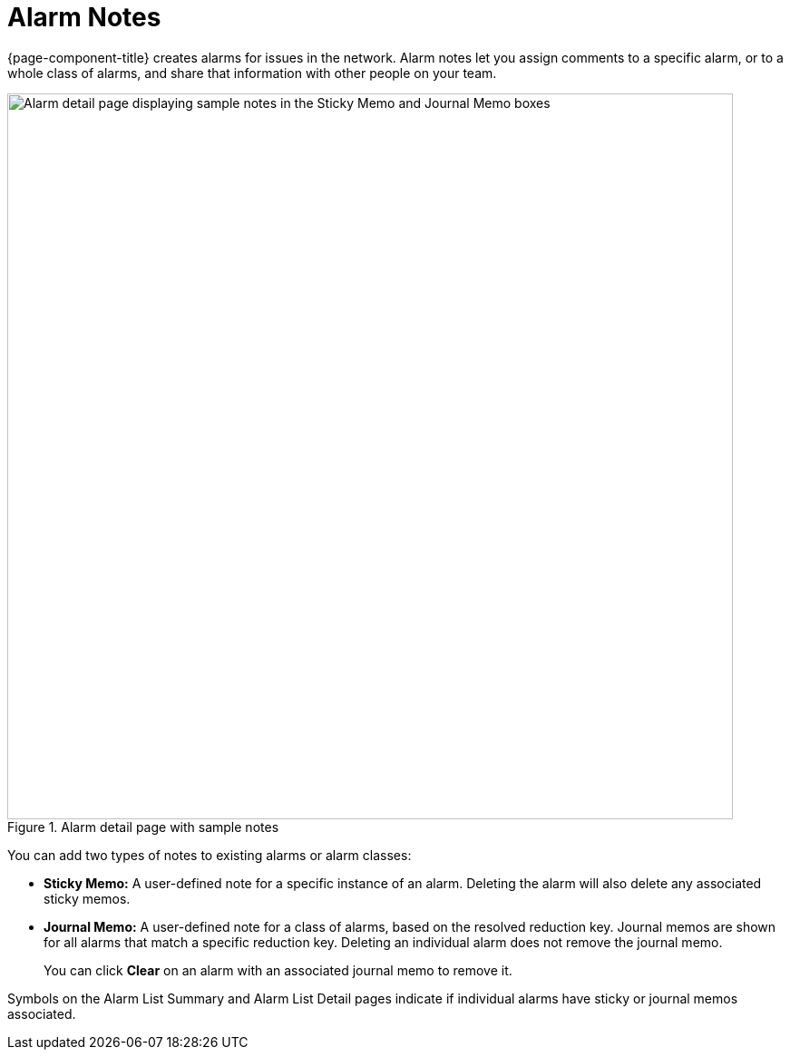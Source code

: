 
= Alarm Notes

{page-component-title} creates alarms for issues in the network.
Alarm notes let you assign comments to a specific alarm, or to a whole class of alarms, and share that information with other people on your team.

.Alarm detail page with sample notes
image::alarms/01_alarm-notes.png["Alarm detail page displaying sample notes in the Sticky Memo and Journal Memo boxes", 800]

You can add two types of notes to existing alarms or alarm classes:

* *Sticky Memo:* A user-defined note for a specific instance of an alarm.
Deleting the alarm will also delete any associated sticky memos.
* *Journal Memo:* A user-defined note for a class of alarms, based on the resolved reduction key.
Journal memos are shown for all alarms that match a specific reduction key.
Deleting an individual alarm does not remove the journal memo.
+
You can click *Clear* on an alarm with an associated journal memo to remove it.

Symbols on the Alarm List Summary and Alarm List Detail pages indicate if individual alarms have sticky or journal memos associated.
